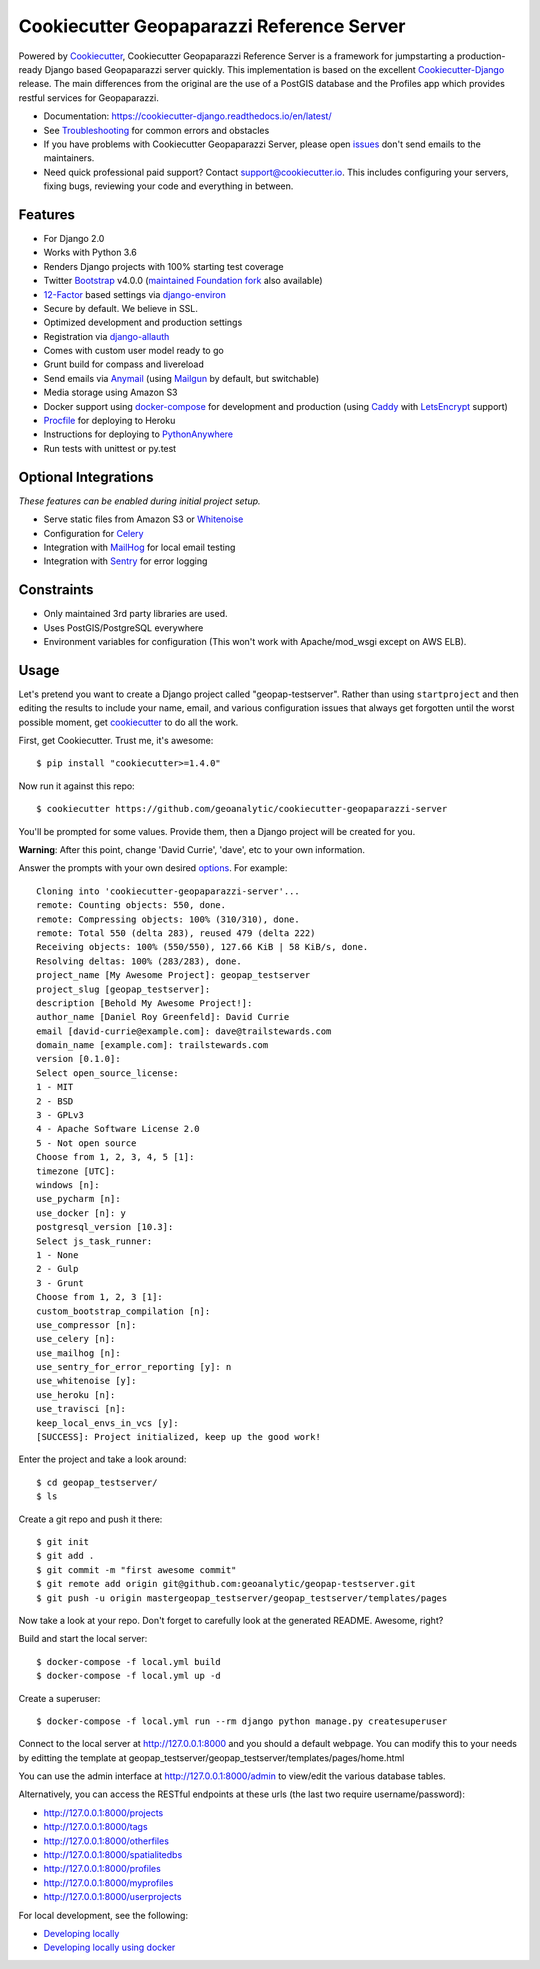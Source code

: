 Cookiecutter Geopaparazzi Reference Server
==========================================

Powered by Cookiecutter_, Cookiecutter Geopaparazzi Reference Server is a framework for jumpstarting a
production-ready Django based Geopaparazzi server quickly.  This implementation is based on the excellent Cookiecutter-Django_ release.   The main differences from the original are the use of a PostGIS database and the Profiles app which provides restful services for Geopaparazzi.

* Documentation: https://cookiecutter-django.readthedocs.io/en/latest/
* See Troubleshooting_ for common errors and obstacles
* If you have problems with Cookiecutter Geopaparazzi Server, please open issues_ don't send
  emails to the maintainers.
* Need quick professional paid support? Contact `support@cookiecutter.io`_.
  This includes configuring your servers, fixing bugs, reviewing your code and
  everything in between.

.. _cookiecutter: https://github.com/audreyr/cookiecutter
.. _cookiecutter-django: https://github.com/pydanny/cookiecutter-django
.. _Troubleshooting: https://cookiecutter-django.readthedocs.io/en/latest/troubleshooting.html

.. _issues: https://github.com/geoanalytic/cookiecutter-geopaparazzi-server/issues/new
.. _support@cookiecutter.io: support@cookiecutter.io

Features
---------

* For Django 2.0
* Works with Python 3.6
* Renders Django projects with 100% starting test coverage
* Twitter Bootstrap_ v4.0.0 (`maintained Foundation fork`_ also available)
* 12-Factor_ based settings via django-environ_
* Secure by default. We believe in SSL.
* Optimized development and production settings
* Registration via django-allauth_
* Comes with custom user model ready to go
* Grunt build for compass and livereload
* Send emails via Anymail_ (using Mailgun_ by default, but switchable)
* Media storage using Amazon S3
* Docker support using docker-compose_ for development and production (using Caddy_ with LetsEncrypt_ support)
* Procfile_ for deploying to Heroku
* Instructions for deploying to PythonAnywhere_
* Run tests with unittest or py.test

.. _`maintained Foundation fork`: https://github.com/Parbhat/cookiecutter-django-foundation


Optional Integrations
---------------------

*These features can be enabled during initial project setup.*

* Serve static files from Amazon S3 or Whitenoise_
* Configuration for Celery_
* Integration with MailHog_ for local email testing
* Integration with Sentry_ for error logging

.. _Bootstrap: https://github.com/twbs/bootstrap
.. _django-environ: https://github.com/joke2k/django-environ
.. _12-Factor: http://12factor.net/
.. _django-allauth: https://github.com/pennersr/django-allauth
.. _django-avatar: https://github.com/grantmcconnaughey/django-avatar
.. _Procfile: https://devcenter.heroku.com/articles/procfile
.. _Mailgun: http://www.mailgun.com/
.. _Whitenoise: https://whitenoise.readthedocs.io/
.. _Celery: http://www.celeryproject.org/
.. _Anymail: https://github.com/anymail/django-anymail
.. _MailHog: https://github.com/mailhog/MailHog
.. _Sentry: https://sentry.io/welcome/
.. _docker-compose: https://github.com/docker/compose
.. _PythonAnywhere: https://www.pythonanywhere.com/
.. _Caddy: https://caddyserver.com/
.. _LetsEncrypt: https://letsencrypt.org/

Constraints
-----------

* Only maintained 3rd party libraries are used.
* Uses PostGIS/PostgreSQL everywhere
* Environment variables for configuration (This won't work with Apache/mod_wsgi except on AWS ELB).

Usage
------

Let's pretend you want to create a Django project called "geopap-testserver". Rather than using ``startproject``
and then editing the results to include your name, email, and various configuration issues that always get forgotten until the worst possible moment, get cookiecutter_ to do all the work.

First, get Cookiecutter. Trust me, it's awesome::

    $ pip install "cookiecutter>=1.4.0"

Now run it against this repo::

    $ cookiecutter https://github.com/geoanalytic/cookiecutter-geopaparazzi-server

You'll be prompted for some values. Provide them, then a Django project will be created for you.

**Warning**: After this point, change 'David Currie', 'dave', etc to your own information.

Answer the prompts with your own desired options_. For example::

    Cloning into 'cookiecutter-geopaparazzi-server'...
    remote: Counting objects: 550, done.
    remote: Compressing objects: 100% (310/310), done.
    remote: Total 550 (delta 283), reused 479 (delta 222)
    Receiving objects: 100% (550/550), 127.66 KiB | 58 KiB/s, done.
    Resolving deltas: 100% (283/283), done.
    project_name [My Awesome Project]: geopap_testserver
    project_slug [geopap_testserver]: 
    description [Behold My Awesome Project!]: 
    author_name [Daniel Roy Greenfeld]: David Currie
    email [david-currie@example.com]: dave@trailstewards.com
    domain_name [example.com]: trailstewards.com
    version [0.1.0]: 
    Select open_source_license:
    1 - MIT
    2 - BSD
    3 - GPLv3
    4 - Apache Software License 2.0
    5 - Not open source
    Choose from 1, 2, 3, 4, 5 [1]: 
    timezone [UTC]: 
    windows [n]: 
    use_pycharm [n]: 
    use_docker [n]: y
    postgresql_version [10.3]: 
    Select js_task_runner:
    1 - None
    2 - Gulp
    3 - Grunt
    Choose from 1, 2, 3 [1]: 
    custom_bootstrap_compilation [n]: 
    use_compressor [n]: 
    use_celery [n]: 
    use_mailhog [n]: 
    use_sentry_for_error_reporting [y]: n
    use_whitenoise [y]: 
    use_heroku [n]: 
    use_travisci [n]: 
    keep_local_envs_in_vcs [y]: 
    [SUCCESS]: Project initialized, keep up the good work!

Enter the project and take a look around::

    $ cd geopap_testserver/
    $ ls

Create a git repo and push it there::

    $ git init
    $ git add .
    $ git commit -m "first awesome commit"
    $ git remote add origin git@github.com:geoanalytic/geopap-testserver.git
    $ git push -u origin mastergeopap_testserver/geopap_testserver/templates/pages

Now take a look at your repo. Don't forget to carefully look at the generated README. Awesome, right?

Build and start the local server::

    $ docker-compose -f local.yml build
    $ docker-compose -f local.yml up -d
    
Create a superuser::

    $ docker-compose -f local.yml run --rm django python manage.py createsuperuser
    
Connect to the local server at http://127.0.0.1:8000 and you should a default webpage.  You can modify this to your needs by editting the template at geopap_testserver/geopap_testserver/templates/pages/home.html

You can use the admin interface at http://127.0.0.1:8000/admin to view/edit the various database tables.

Alternatively, you can access the RESTful endpoints at these urls (the last two require username/password):

* http://127.0.0.1:8000/projects
* http://127.0.0.1:8000/tags
* http://127.0.0.1:8000/otherfiles
* http://127.0.0.1:8000/spatialitedbs
* http://127.0.0.1:8000/profiles
* http://127.0.0.1:8000/myprofiles
* http://127.0.0.1:8000/userprojects

For local development, see the following:

* `Developing locally`_
* `Developing locally using docker`_

.. _options: http://cookiecutter-django.readthedocs.io/en/latest/project-generation-options.html
.. _`Developing locally`: http://cookiecutter-django.readthedocs.io/en/latest/developing-locally.html
.. _`Developing locally using docker`: http://cookiecutter-django.readthedocs.io/en/latest/developing-locally-docker.html


